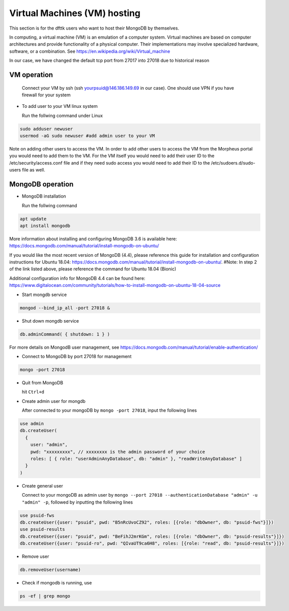 Virtual Machines (VM) hosting
=============================

This section is for the dfttk users who want to host their MongoDB by themselves.

In computing, a virtual machine (VM) is an emulation of a computer system. Virtual machines are based on computer architectures and provide functionality of a physical computer. Their implementations may involve specialized hardware, software, or a combination. See https://en.wikipedia.org/wiki/Virtual_machine

In our case, we have changed the default tcp port from 27017 into 27018 due to historical reason

VM operation
------------

  Connect your VM by ssh (ssh yourpsuid@146.186.149.69 in our case). One should use VPN if you have firewall for your system

- To add user to your VM linux system

  Run the follwing command under Linux

.. code-block:: bash

    sudo adduser newuser
    usermod -aG sudo newuser #add admin user to your VM

Note on adding other users to access the VM. In order to add other users to access the VM from the Morpheus portal you would need to add them to the VM. For the VM itself you would need to add their user ID to the /etc/security/access.conf file and if they need sudo access you would need to add their ID to the /etc/sudoers.d/sudo-users file as well. 

MongoDB operation
-----------------

- MongoDB installation

  Run the follwing command

.. code-block:: bash

    apt update
    apt install mongodb

More information about installing and configuring MongoDB 3.6 is available here:
https://docs.mongodb.com/manual/tutorial/install-mongodb-on-ubuntu/

If you would like the most recent version of MongoDB (4.4), please reference this guide for installation and configuration instructions for Ubuntu 18.04:
https://docs.mongodb.com/manual/tutorial/install-mongodb-on-ubuntu/.
#Note: In step 2 of the link listed above, please reference the command for Ubuntu 18.04 (Bionic)

Additional configuration info for MongoDB 4.4 can be found here:
https://www.digitalocean.com/community/tutorials/how-to-install-mongodb-on-ubuntu-18-04-source

- Start mongdb service

.. code-block:: bash

    mongod --bind_ip_all -port 27018 &

- Shut down mongdb service

.. code-block:: bash

    db.adminCommand( { shutdown: 1 } )

For more details on MongodB user management, see https://docs.mongodb.com/manual/tutorial/enable-authentication/

- Connect to MongoDB by port 27018 for management

.. code-block:: bash

    mongo -port 27018

- Quit from MongoDB

  hit ``Ctrl+d``

- Create admin user for mongdb

  After connected to your mongoDB by ``mongo -port 27018``, input the following lines

.. code-block:: python

    use admin
    db.createUser(
      {
        user: "admin",
        pwd: "xxxxxxxxx", // xxxxxxxx is the admin password of your choice
        roles: [ { role: "userAdminAnyDatabase", db: "admin" }, "readWriteAnyDatabase" ]
      }
    )

- Create general user

  Connect to your mongoDB as admin user by ``mongo --port 27018 --authenticationDatabase "admin" -u "admin" -p``, 
  followed by inputting the following lines

.. code-block:: python

    use psuid-fws
    db.createUser({user: "psuid", pwd: "B5nRcUvoCZ92", roles: [{role: "dbOwner", db: "psuid-fws"}]})
    use psuid-results
    db.createUser({user: "psuid", pwd: "BeFihJ2mrKGm", roles: [{role: "dbOwner", db: "psuid-results"}]})
    db.createUser({user: "psuid-ro", pwd: "QIvaUT9ca6H8", roles: [{role: "read", db: "psuid-results"}]})

- Remove user

.. code-block:: python

    db.removeUser(username)

- Check if mongodb is running, use

.. code-block:: python

    ps -ef | grep mongo

